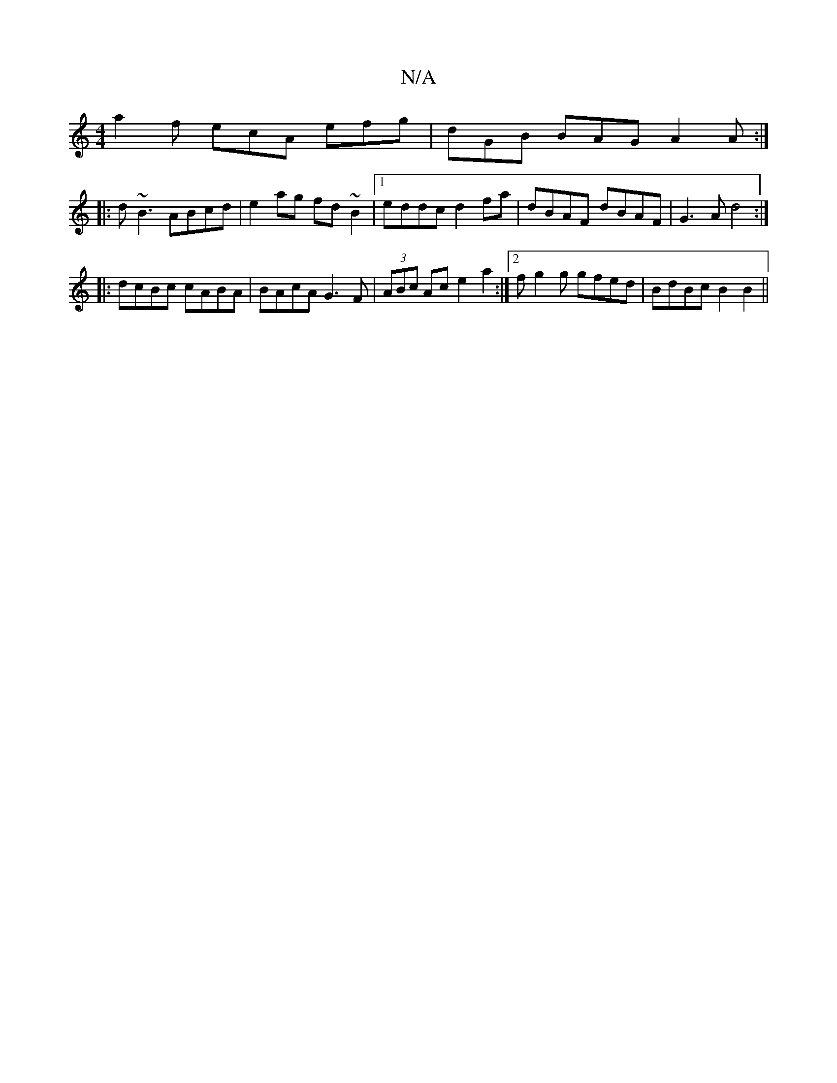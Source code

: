 X:1
T:N/A
M:4/4
R:N/A
K:Cmajor
2 a2 f ecA efg | dGB BAG A2 A :|
|:d~B3 ABcd | e2ag fd~B2|1 eddc d2fa | dBAF dBAF | G3 A d4 :|
|:dcBc cABA | BAcA G3F |(3ABc Ac e2 a2 :|2 fg2g gfed | BdBc B2 B2 ||

|:gfe afg =fed |
d2e fe B A2 d A2 G